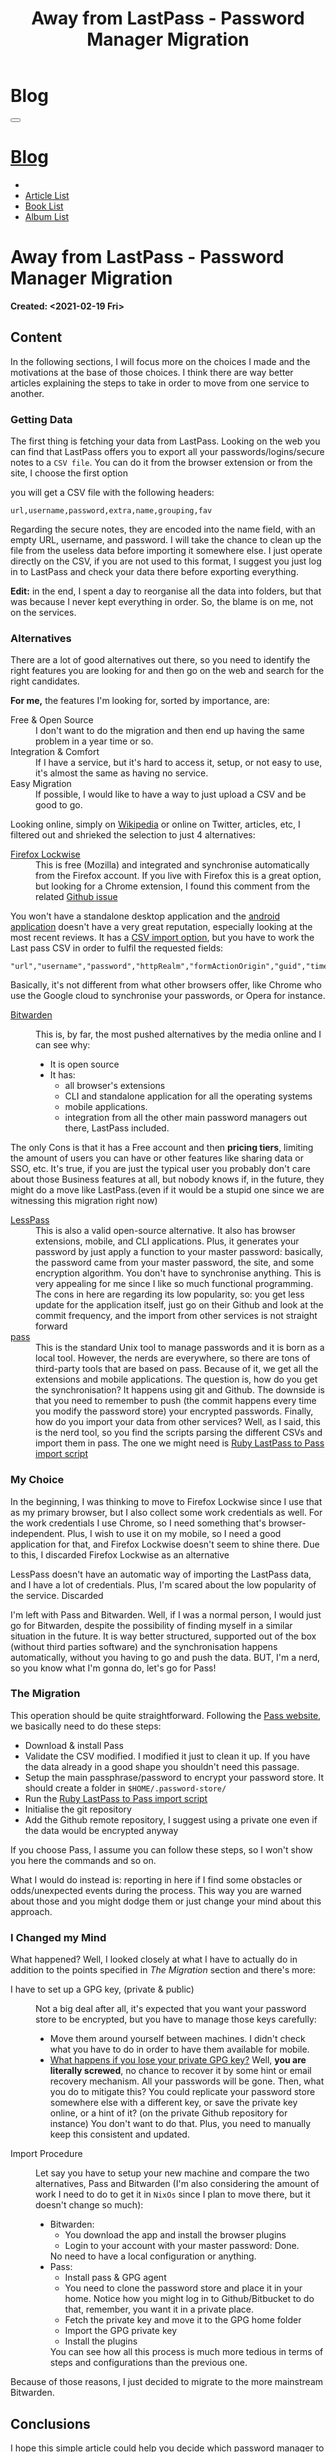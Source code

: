 #+OPTIONS: num:nil toc:t H:4
#+OPTIONS: html-preamble:nil html-postamble:nil html-scripts:t html-style:nil
#+TITLE: Away from LastPass - Password Manager Migration
#+DESCRIPTION: Away from LastPass - Password Manager Migration
#+KEYWORDS: Away from LastPass - Password Manager Migration
#+CREATOR: Enrico Benini
#+HTML_HEAD_EXTRA: <link rel="shortcut icon" href="../../images/favicon.ico" type="image/x-icon">
#+HTML_HEAD_EXTRA: <link rel="icon" href="../../images/favicon.ico" type="image/x-icon">
#+HTML_HEAD_EXTRA:  <link rel="stylesheet" href="https://cdnjs.cloudflare.com/ajax/libs/font-awesome/5.13.0/css/all.min.css">
#+HTML_HEAD_EXTRA:  <link href="https://fonts.googleapis.com/css?family=Montserrat" rel="stylesheet" type="text/css">
#+HTML_HEAD_EXTRA:  <link href="https://fonts.googleapis.com/css?family=Lato" rel="stylesheet" type="text/css">
#+HTML_HEAD_EXTRA:  <script src="https://ajax.googleapis.com/ajax/libs/jquery/3.5.1/jquery.min.js"></script>
#+HTML_HEAD_EXTRA:  <link rel="stylesheet" href="../css/main.css">
#+HTML_HEAD_EXTRA:  <link rel="stylesheet" href="../css/blog.css">
#+HTML_HEAD_EXTRA:  <link rel="stylesheet" href="../css/article.css">

* Blog
  :PROPERTIES:
  :HTML_CONTAINER_CLASS: text-center navbar navbar-inverse navbar-fixed-top
  :CUSTOM_ID: navbar
  :END:
  #+BEGIN_EXPORT html
  <button type="button" class="navbar-toggle" data-toggle="collapse" data-target="#collapsableNavbar">
    <span class="icon-bar"></span>
    <span class="icon-bar"></span>
    <span class="icon-bar"></span>
  </button>
  <a title="Home" href="../blog.html"><h1 id="navbarTitle" class="navbar-text">Blog</h1></a>
  <div class="collapse navbar-collapse" id="collapsableNavbar">
    <ul class="nav navbar-nav">
      <li><a title="Home" href="../index.html"><i class="fas fa-home fa-3x" aria-hidden="true"></i></a></li>
      <li><a title="Article List" href="../articleList.html" class="navbar-text h3">Article List</a></li>
  <li><a title="Book List" href="../bookList.html" class="navbar-text h3">Book List</a></li>
  <li><a title="Album List" href="../albumList.html" class="navbar-text h3">Album List</a></li>
    </ul>
  </div>
  #+END_EXPORT

* Away from LastPass - Password Manager Migration
  :PROPERTIES:
  :CUSTOM_ID: Article
  :END:
  *Created: <2021-02-19 Fri>*
** COMMENT Abstract
   :PROPERTIES:
   :CUSTOM_ID: ArticleAbstract
   :END:

   As many people out there I manager my password using [[https://www.lastpass.com/][LastPass]]. It
   is a [[https://en.wikipedia.org/wiki/Password_manager][password manager]] who stores your passwords in the cloud
   allowing you to just have to remember one password for all. It's
   not the only solution out there with this purpose, but it's
   definitely the most famous. I was an happy user, until I
   read recently this news: [[https://9to5google.com/2021/02/16/lastpass-free-device-type-restriction-march-2021/][LastPass will restrict free users to only
   one type of device starting next month]]

   In particular you can read:

   #+BEGIN_QUOTE
   Starting on March 16, 2021, LastPass will start restricting its free service to only one device type, meaning those who sign up will be required to pick between accessing the service on their computer or their smartphone. The latter also includes LastPass access on tablets (IPads) and smartwatches. You’ll pick an “active device type” to decide on where you’ll use the service.
   #+END_QUOTE

   You can see how this is a huge problem. Therefore, a lot of people
   are migrating to a difference service, a little bit like the people
   are moving away recently from Whatsapp due to the privacy policy
   changes or from Google Photos due to the new limitations (luckily I
   found out I still have enough space there for some years)

   In this article, I will not go and do a comparison of the different
   services out there (just a brief mention to motivate my choice),
   but I will show you how I moved out from Lastpass to...happy
   reading 😃

** Content
   :PROPERTIES:
   :CUSTOM_ID: ArticleContent
   :END:

   In the following sections, I will focus more on the choices I made
   and the motivations at the base of those choices. I think there are
   way better articles explaining the steps to take in order to move
   from one service to another.

*** Getting Data

    The first thing is fetching your data from LastPass. Looking on
    the web you can find that LastPass offers you to export all your
    passwords/logins/secure notes to a ~CSV file~. You can do it from
    the browser extension or from the site, I choose the first option

    [[file:./2021-02-19-PasswordManagerMigration/LastPassExtensionExport.png]]


    you will get a CSV file with the following headers:
    #+begin_src
url,username,password,extra,name,grouping,fav
    #+end_src

    Regarding the secure notes, they are encoded into the name field,
    with an empty URL, username, and password. I will take the
    chance to clean up the file from the useless data before importing
    it somewhere else. I just operate directly on the CSV, if you are
    not used to this format, I suggest you just log in to LastPass and
    check your data there before exporting everything.

    *Edit:* in the end, I spent a day to reorganise all the data into
    folders, but that was because I never kept everything
    in order. So, the blame is on me, not on the services.

*** Alternatives

    There are a lot of good alternatives out there, so you need to
    identify the right features you are looking for and then go on the
    web and search for the right candidates.

    *For me,* the features I'm looking for, sorted by importance, are:
    * Free & Open Source :: I don't want to do the migration and
         then end up having the same problem in a year time or so.
    * Integration & Comfort :: If I have a service, but it's hard to
         access it, setup, or not easy to use, it's almost the same as
         having no service.
    * Easy Migration :: If possible, I would like to have a way to
                        just upload a CSV and be good to go.

    Looking online, simply on [[https://en.wikipedia.org/wiki/List_of_password_managers][Wikipedia]] or online on Twitter, articles,
    etc, I filtered out and shrieked the selection to just 4 alternatives:
    - [[https://www.mozilla.org/en-US/firefox/lockwise/][Firefox Lockwise]] :: This is free (Mozilla) and integrated and
         synchronise automatically from the Firefox account. If you live with
         Firefox this is a great option, but looking for a Chrome
         extension, I found this comment from the related [[https://github.com/mozilla-lockwise/lockwise-addon/issues/350][Github issue]]

    [[file:./2021-02-19-PasswordManagerMigration/FirefoxLockwiseChromeExtension.png]]

    You won't have a standalone desktop application and the [[https://play.google.com/store/apps/details?id=mozilla.lockbox&hl=en&gl=US][android application]]
    doesn't have a very great reputation, especially looking at the
    most recent reviews. It has a [[https://support.mozilla.org/en-US/kb/import-login-data-file][CSV import option]], but you have to
    work the Last pass CSV in order to fulfil the requested fields:

    #+BEGIN_SRC
"url","username","password","httpRealm","formActionOrigin","guid","timeCreated","timeLastUsed","timePasswordChanged"
    #+END_SRC

    Basically, it's not different from what other browsers offer, like
    Chrome who use the Google cloud to synchronise your passwords, or
    Opera for instance.

    * [[https://bitwarden.com/][Bitwarden]] :: This is, by far, the most pushed alternatives by
                   the media online and I can see why:
      - It is open source
      - It has:
        - all browser's extensions
        - CLI and standalone application for all the operating systems
        - mobile applications.
        - integration from all the other main password managers out
          there, LastPass included.

    The only Cons is that it has a Free account and then *pricing
    tiers*, limiting the amount of users you can have or other features
    like sharing data or SSO, etc. It's true, if you are just the
    typical user you probably don't care about those Business features
    at all, but nobody knows if, in the future, they might do a move
    like LastPass.(even if it would be a stupid one since we are
    witnessing this migration right now)

    * [[https://lesspass.com/][LessPass]] :: This is also a valid open-source alternative. It
                  also has browser extensions, mobile, and CLI
                  applications. Plus, it generates your password by
                  just apply a function to your master password:
                  basically, the password came from your master
                  password, the site, and some encryption
                  algorithm. You don't have to synchronise anything. This is
                  very appealing for me since I like so much
                  functional programming. The cons in here are
                  regarding its low popularity, so: you get less
                  update for the application itself, just go on their
                  Github and look at the commit frequency, and the
                  import from other services is not straight forward
    * [[https://lesspass.com/#/][pass]] :: This is the standard Unix tool to manage passwords and
         it is born as a local tool. However, the nerds are everywhere,
         so there are tons of third-party tools that are based on
         pass. Because of it, we get all the extensions and mobile
         applications. The question is, how do you get the
         synchronisation? It happens using git and Github. The
         downside is that you need to remember to push (the commit
         happens every time you modify the password store) your
         encrypted passwords. Finally, how do you import your data
         from other services? Well, as I said, this is the nerd tool,
         so you find the scripts parsing the different CSVs and import
         them in pass. The one we might need is [[https://git.zx2c4.com/password-store/tree/contrib/importers/lastpass2pass.rb][Ruby LastPass to Pass import script]]

*** My Choice

    In the beginning, I was thinking to move to Firefox Lockwise since
    I use that as my primary browser, but I also collect some work
    credentials as well. For the work credentials I use Chrome, so I
    need something that's browser-independent. Plus, I wish to use it
    on my mobile, so I need a good application for that, and Firefox
    Lockwise doesn't seem to shine there. Due to this, I discarded
    Firefox Lockwise as an alternative

    LessPass doesn't have an automatic way of importing the LastPass
    data, and I have a lot of credentials. Plus, I'm scared about the
    low popularity of the service. Discarded

    I'm left with Pass and Bitwarden. Well, if I was a normal person,
    I would just go for Bitwarden, despite the possibility of finding
    myself in a similar situation in the future. It is way better
    structured, supported out of the box (without third parties
    software) and the synchronisation happens automatically, without
    you having to go and push the data. BUT, I'm a nerd, so you know
    what I'm gonna do, let's go for Pass!

*** The Migration

    This operation should be quite straightforward. Following the
    [[https://www.passwordstore.org/][Pass website]], we basically need to do these steps:
    - Download & install Pass
    - Validate the CSV modified. I modified it just to clean it up. If
      you have the data already in a good shape you shouldn't need
      this passage.
    - Setup the main passphrase/password to encrypt your password
      store. It should create a folder in ~$HOME/.password-store/~
    - Run the [[https://git.zx2c4.com/password-store/tree/contrib/importers/lastpass2pass.rb][Ruby LastPass to Pass import script]]
    - Initialise the git repository
    - Add the Github remote repository, I suggest using a private one
      even if the data would be encrypted anyway

    If you choose Pass, I assume you can follow these steps, so I
    won't show you here the commands and so on.

    What I would do instead is: reporting in here if I find some
    obstacles or odds/unexpected events during the process. This way
    you are warned about those and you might dodge them or just change
    your mind about this approach.

*** I Changed my Mind

    [[file:./2021-02-19-PasswordManagerMigration/DesmondFordQuote.png]]

    What happened? Well, I looked closely at what I have to actually
    do in addition to the points specified in [[*The Migration][The Migration]] section
    and there's more:
    - I have to set up a GPG key, (private & public) :: Not a big deal
         after all, it's expected that you want your password store to
         be encrypted, but you have to manage those keys carefully:
      - Move them around yourself between machines. I didn't check
        what you have to do in order to have them available for
        mobile.
      - __What happens if you lose your private GPG key?__ Well, *you
        are literally screwed*, no chance to recover it by some hint
        or email recovery mechanism. All your passwords will be
        gone. Then, what you do to mitigate this? You could replicate
        your password store somewhere else with a different key, or
        save the private key online, or a hint of it? (on the private
        Github repository for instance) You don't want to do
        that. Plus, you need to manually keep this consistent and
        updated.
    - Import Procedure :: Let say you have to setup your new machine
         and compare the two alternatives, Pass and Bitwarden (I'm
         also considering the amount of work I need to do to get it in
         ~NixOs~ since I plan to move there, but it doesn't change so much):
      - Bitwarden:
        + You download the app and install the browser plugins
        + Login to your account with your master password: Done.
        No need to have a local configuration or anything.
      - Pass:
        + Install pass & GPG agent
        + You need to clone the password store and place it in your
          home. Notice how you might log in to Github/Bitbucket to do that,
          remember, you want it in a private place.
        + Fetch the private key and move it to the GPG home folder
        + Import the GPG private key
        + Install the plugins
        You can see how all this process is much more tedious in terms
        of steps and configurations than the previous one.

    Because of those reasons, I just decided to migrate to the more
    mainstream Bitwarden.

** Conclusions
   :PROPERTIES:
   :CUSTOM_ID: ArticleConclusions
   :END:

   I hope this simple article could help you decide which password
   manager to choose. I know you were expecting something fancier from
   me rather than the actual winner, but in the end you need to
   evaluate the pros and cons carefully and don't fall into biases if
   you can.

   What matters is to keep your passwords as safe as possible,
   especially the ones that matter. I really hope this would be the
   only article in this blog about password manager migration, but
   I am reasonably sure this is the case.

* Share Buttons
  :PROPERTIES:
  :CUSTOM_ID: ShareButtons
  :END:
  #+BEGIN_EXPORT html
  <!-- AddToAny BEGIN -->
  <hr>
  <div class="a2a_kit a2a_kit_size_32 a2a_default_style">
  <a class="a2a_dd" href="https://www.addtoany.com/share"></a>
  <a class="a2a_button_facebook"></a>
  <a class="a2a_button_twitter"></a>
  <a class="a2a_button_whatsapp"></a>
  <a class="a2a_button_telegram"></a>
  <a class="a2a_button_linkedin"></a>
  <a class="a2a_button_email"></a>
  </div>
  <script async src="https://static.addtoany.com/menu/page.js"></script>
  <!-- AddToAny END -->
  #+END_EXPORT

  #+begin_export html
  <script type="text/javascript">
  $(function() {
    $('#text-table-of-contents > ul li').first().css("display", "none");
    $('#text-table-of-contents > ul li').last().css("display", "none");
    $('#table-of-contents').addClass("visible-lg")
  });
  </script>
  #+end_export
